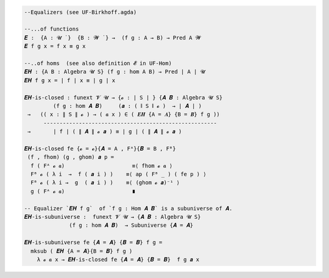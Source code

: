 .. code-block:: agda

   --Equalizers (see UF-Birkhoff.agda)

   --...of functions
   𝑬 :  {A : 𝓤 ̇ }  {B : 𝓦 ̇ } →  (f g : A → B) → Pred A 𝓦
   𝑬 f g x = f x ≡ g x

   --..of homs  (see also definition 𝓔 in UF-Hom)
   𝑬𝑯 : {A B : Algebra 𝓤 S} (f g : hom A B) → Pred ∣ A ∣ 𝓤
   𝑬𝑯 f g x = ∣ f ∣ x ≡ ∣ g ∣ x

   𝑬𝑯-is-closed : funext 𝓥 𝓤 → {𝓸 : ∣ S ∣ } {𝑨 𝑩 : Algebra 𝓤 S}
            (f g : hom 𝑨 𝑩)     (𝒂 : ( ∥ S ∥ 𝓸 )  → ∣ 𝑨 ∣ )
    →   (( x : ∥ S ∥ 𝓸 ) → ( 𝒂 x ) ∈ ( 𝑬𝑯 {A = 𝑨} {B = 𝑩} f g ))
         ------------------------------------------------------
    →       ∣ f ∣ ( ∥ 𝑨 ∥ 𝓸 𝒂 ) ≡ ∣ g ∣ ( ∥ 𝑨 ∥ 𝓸 𝒂 )

   𝑬𝑯-is-closed fe {𝓸 = 𝓸}{𝑨 = A , Fᴬ}{𝑩 = B , Fᴮ}
    (f , fhom) (g , ghom) 𝒂 p =
     f ( Fᴬ 𝓸 𝒂)                     ≡⟨ fhom 𝓸 𝒂 ⟩
     Fᴮ 𝓸 ( λ i  →  f ( 𝒂 i ) )    ≡⟨ ap ( Fᴮ _ ) ( fe p ) ⟩
     Fᴮ 𝓸 ( λ i →  g  ( 𝒂 i ) )    ≡⟨ (ghom 𝓸 𝒂)⁻¹ ⟩
     g ( Fᴬ 𝓸 𝒂)                     ∎

   -- Equalizer `𝑬𝑯 f g`  of `f g : Hom 𝑨 𝑩` is a subuniverse of 𝑨.
   𝑬𝑯-is-subuniverse :  funext 𝓥 𝓤 → {𝑨 𝑩 : Algebra 𝓤 S}
                 (f g : hom 𝑨 𝑩)  → Subuniverse {𝑨 = 𝑨}

   𝑬𝑯-is-subuniverse fe {𝑨 = 𝑨} {𝑩 = 𝑩} f g =
     mksub ( 𝑬𝑯 {A = 𝑨}{B = 𝑩} f g )
       λ 𝓸 𝒂 x → 𝑬𝑯-is-closed fe {𝑨 = 𝑨} {𝑩 = 𝑩}  f g 𝒂 x
